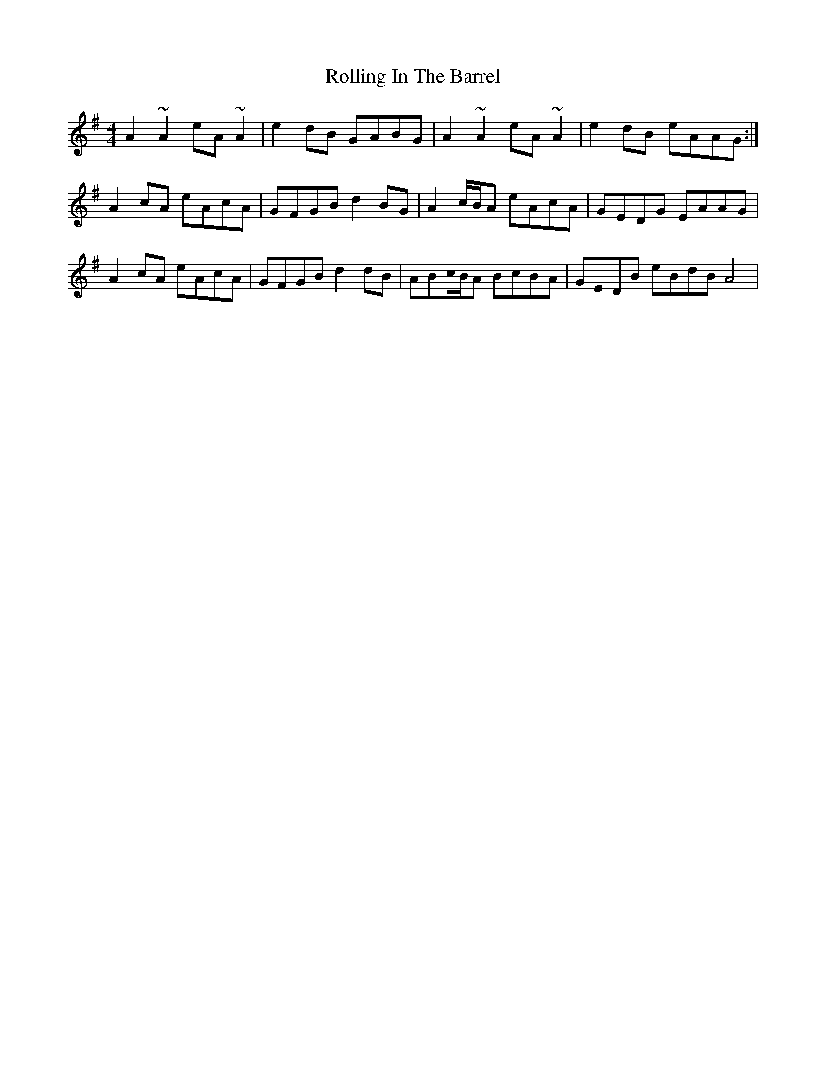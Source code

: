 X: 35058
T: Rolling In The Barrel
R: reel
M: 4/4
K: Adorian
A2 ~A2 eA~A2|e2dB GABG|A2 ~A2 eA~A2|e2dB eAAG:|
A2cA eAcA|GFGB d2BG|A2c/B/A eAcA|GEDG EAAG|
A2cA eAcA|GFGB d2dB|ABc/B/A BcBA|GEDB eBdB A4|

